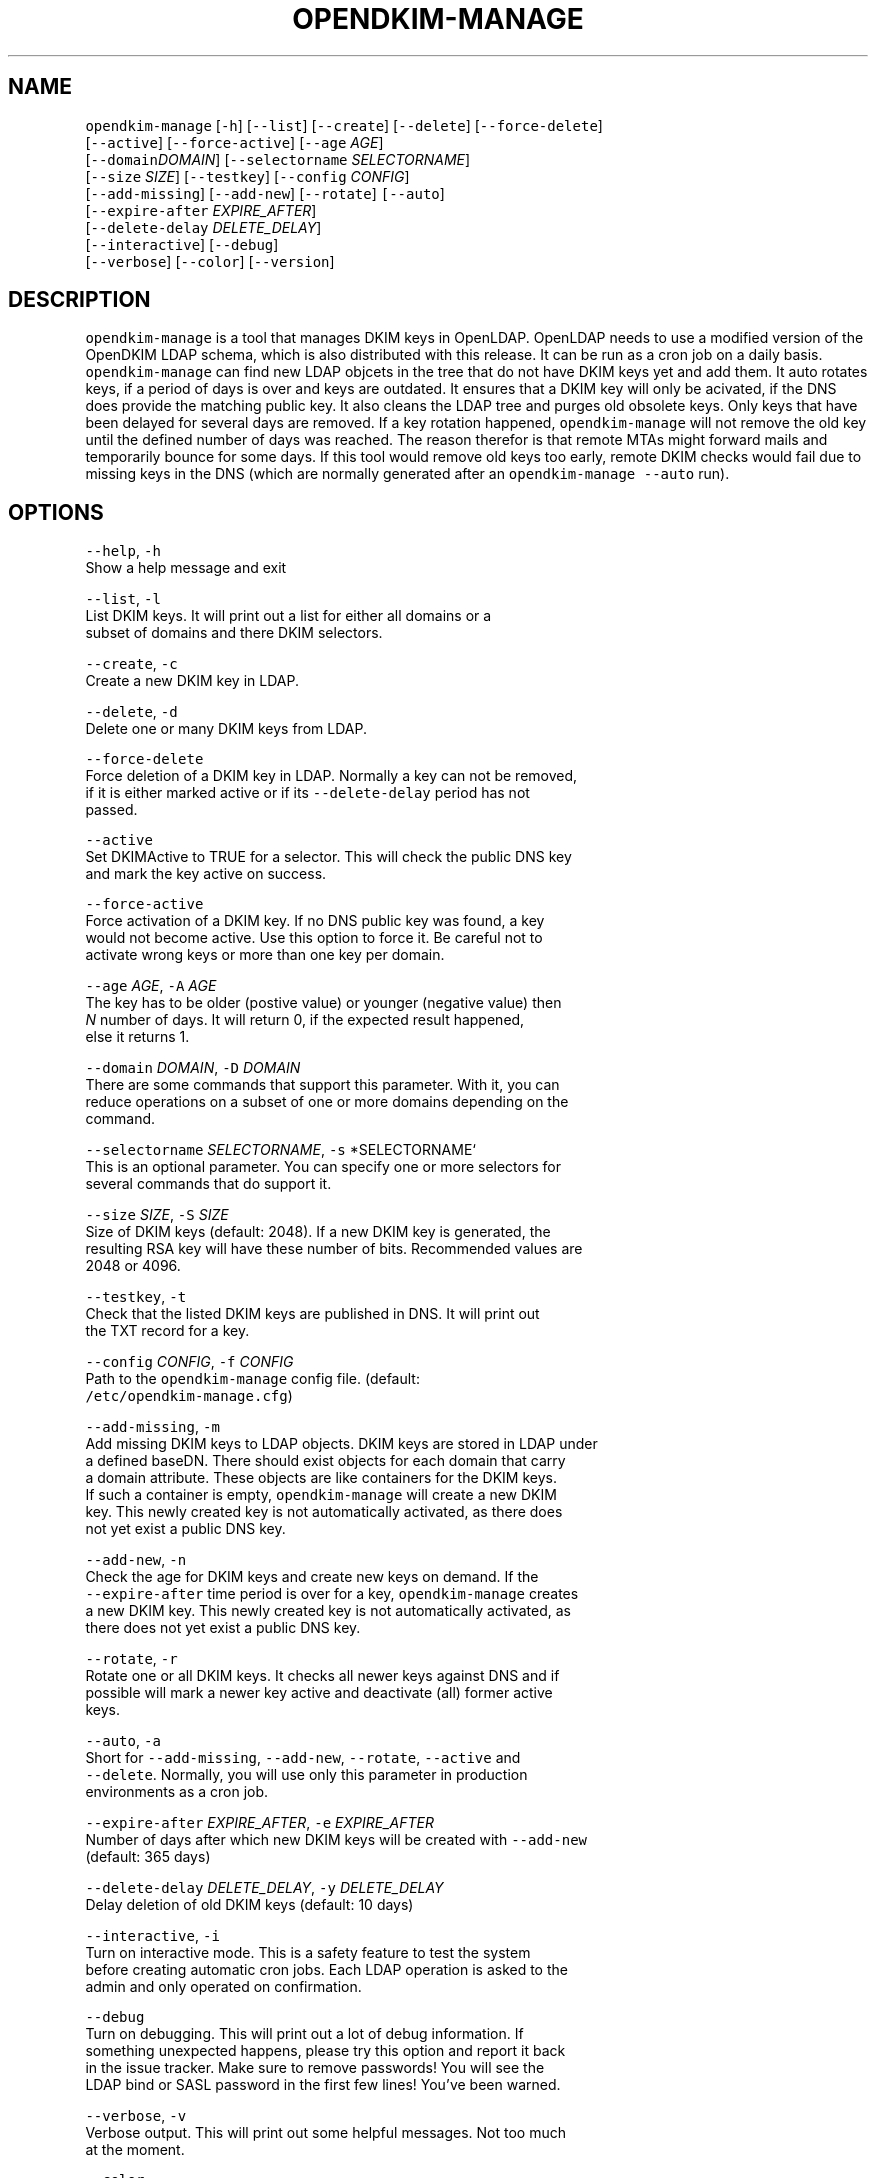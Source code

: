 .TH OPENDKIM\-MANAGE 1 "JANUARY 2018" Linux "User Manuals"
.SH NAME
.PP
\fB\fCopendkim\-manage\fR [\fB\fC\-h\fR] [\fB\fC\-\-list\fR] [\fB\fC\-\-create\fR] [\fB\fC\-\-delete\fR] [\fB\fC\-\-force\-delete\fR]
                         [\fB\fC\-\-active\fR] [\fB\fC\-\-force\-active\fR] [\fB\fC\-\-age\fR \fIAGE\fP]
                         [\fB\fC\-\-domain\fR\fIDOMAIN\fP] [\fB\fC\-\-selectorname\fR \fISELECTORNAME\fP]
                         [\fB\fC\-\-size\fR \fISIZE\fP] [\fB\fC\-\-testkey\fR] [\fB\fC\-\-config\fR \fICONFIG\fP]
                         [\fB\fC\-\-add\-missing\fR] [\fB\fC\-\-add\-new\fR] [\fB\fC\-\-rotate\fR] \fB\fC[\-\-auto\fR]
                         [\fB\fC\-\-expire\-after\fR \fIEXPIRE_AFTER\fP]
                         [\fB\fC\-\-delete\-delay\fR \fIDELETE_DELAY\fP]
                         [\fB\fC\-\-interactive\fR] [\fB\fC\-\-debug\fR]
                         [\fB\fC\-\-verbose\fR] [\fB\fC\-\-color\fR] [\fB\fC\-\-version\fR]
.SH DESCRIPTION
.PP
\fB\fCopendkim\-manage\fR is a tool that manages DKIM keys in OpenLDAP. OpenLDAP 
needs to use a modified version of the OpenDKIM LDAP schema, which is also 
distributed with this release. It can be run as a cron job on a daily basis. 
\fB\fCopendkim\-manage\fR can find new LDAP objcets in the tree that do not have DKIM
keys yet and add them. It auto rotates keys, if a period of days is over and
keys are outdated. It ensures that a DKIM key will only be acivated, if the
DNS does provide the matching public key. It also cleans the LDAP tree and 
purges old obsolete keys. Only keys that have been delayed for several days 
are removed. If a key rotation happened, \fB\fCopendkim\-manage\fR will not remove the
old key until the defined number of days was reached. The reason therefor is 
that remote MTAs might forward mails and temporarily bounce for some days. If
this tool would remove old keys too early, remote DKIM checks would fail due
to missing keys in the DNS (which are normally generated after an 
\fB\fCopendkim\-manage\fR \fB\fC\-\-auto\fR run). 
.SH OPTIONS
.PP
\fB\fC\-\-help\fR, \fB\fC\-h\fR
    Show a help message and exit
.PP
\fB\fC\-\-list\fR, \fB\fC\-l\fR
    List DKIM keys. It will print out a list for either all domains or a 
    subset of domains and there DKIM selectors.
.PP
\fB\fC\-\-create\fR, \fB\fC\-c\fR
    Create a new DKIM key in LDAP.
.PP
\fB\fC\-\-delete\fR, \fB\fC\-d\fR
    Delete one or many DKIM keys from LDAP.
.PP
\fB\fC\-\-force\-delete\fR
    Force deletion of a DKIM key in LDAP. Normally a key can not be removed, 
    if it is either marked active or if its \fB\fC\-\-delete\-delay\fR period has not 
    passed.
.PP
\fB\fC\-\-active\fR
    Set DKIMActive to TRUE for a selector. This will check the public DNS key
     and mark the key active on success.
.PP
\fB\fC\-\-force\-active\fR
    Force activation of a DKIM key. If no DNS public key was found, a key 
    would not become active. Use this option to force it. Be careful not to 
    activate wrong keys or more than one key per domain.
.PP
\fB\fC\-\-age\fR \fIAGE\fP, \fB\fC\-A\fR \fIAGE\fP
    The key has to be older (postive value) or younger  (negative value) then
     \fIN\fP number of days. It will return 0, if the expected result happened, 
     else it returns 1.
.PP
\fB\fC\-\-domain\fR \fIDOMAIN\fP, \fB\fC\-D\fR \fIDOMAIN\fP
    There are some commands that support this parameter. With it, you can 
    reduce operations on a subset of one or more domains depending on the 
    command.
.PP
\fB\fC\-\-selectorname\fR \fISELECTORNAME\fP, \fB\fC\-s\fR *SELECTORNAME`
    This is an optional parameter. You can specify one or more selectors for 
    several commands that do support it.
.PP
\fB\fC\-\-size\fR \fISIZE\fP, \fB\fC\-S\fR \fISIZE\fP 
    Size of DKIM keys (default: 2048). If a new DKIM key is generated, the 
    resulting RSA key will have these number of bits. Recommended values are 
    2048 or 4096.
.PP
\fB\fC\-\-testkey\fR, \fB\fC\-t\fR
    Check that the listed DKIM keys are published in DNS. It will print out 
    the TXT record for a key.
.PP
\fB\fC\-\-config\fR \fICONFIG\fP, \fB\fC\-f\fR \fICONFIG\fP
    Path to the \fB\fCopendkim\-manage\fR config file. (default:
    \fB\fC/etc/opendkim\-manage.cfg\fR)
.PP
\fB\fC\-\-add\-missing\fR, \fB\fC\-m\fR
    Add missing DKIM keys to LDAP objects. DKIM keys are stored in LDAP under
    a defined baseDN. There should exist objects for each domain that carry 
    a domain attribute. These objects are like containers for the DKIM keys.
    If such a container is empty, \fB\fCopendkim\-manage\fR will create a new DKIM 
    key. This newly created key is not automatically activated, as there does
    not yet exist a public DNS key. 
.PP
\fB\fC\-\-add\-new\fR, \fB\fC\-n\fR
    Check the age for DKIM keys and create new keys on demand. If the 
    \fB\fC\-\-expire\-after\fR time period is over for a key, \fB\fCopendkim\-manage\fR creates
    a new DKIM key. This newly created key is not automatically activated, as 
    there does not yet exist a public DNS key.
.PP
\fB\fC\-\-rotate\fR, \fB\fC\-r\fR
    Rotate one or all DKIM keys. It checks all newer keys against DNS and if 
    possible will mark a newer key active and deactivate (all) former active 
    keys.
.PP
\fB\fC\-\-auto\fR, \fB\fC\-a\fR
    Short for \fB\fC\-\-add\-missing\fR, \fB\fC\-\-add\-new\fR, \fB\fC\-\-rotate\fR, \fB\fC\-\-active\fR and 
    \fB\fC\-\-delete\fR\&. Normally, you will use only this parameter in production 
    environments as a cron job.
.PP
\fB\fC\-\-expire\-after\fR \fIEXPIRE_AFTER\fP, \fB\fC\-e\fR \fIEXPIRE_AFTER\fP
    Number of days after which new DKIM keys will be created with \fB\fC\-\-add\-new\fR 
    (default: 365 days)
.PP
\fB\fC\-\-delete\-delay\fR \fIDELETE_DELAY\fP, \fB\fC\-y\fR \fIDELETE_DELAY\fP
    Delay deletion of old DKIM keys (default: 10 days)
.PP
\fB\fC\-\-interactive\fR, \fB\fC\-i\fR
    Turn on interactive mode. This is a safety feature to test the system 
    before creating automatic cron jobs. Each LDAP operation is asked to the 
    admin and only operated on confirmation.
.PP
\fB\fC\-\-debug\fR
    Turn on debugging. This will print out a lot of debug information. If 
    something unexpected happens, please try this option and report it back 
    in the issue tracker. Make sure to remove passwords! You will see the 
    LDAP bind or SASL password in the first few lines! You've been warned.
.PP
\fB\fC\-\-verbose\fR, \fB\fC\-v\fR
    Verbose output. This will print out some helpful messages. Not too much 
    at the moment.
.PP
\fB\fC\-\-color\fR
    Turn on colors for output. This is a nice helper on the command line. If 
    you have dozens of domains and also combine parameters mit debugging, 
    overview will become quickly harder. Just give it a try.
.PP
\fB\fC\-\-version\fR, \fB\fC\-V\fR 
    Print the version of \fB\fCopendkim\-manage\fR and exit
.SH EXAMPLES
.PP
Print a list of DKIM selectors for the domain 'exampleserver.de':
.PP
.RS
.nf
opendkim\-manage \-\-list \-D exampleserver.de

DNS domain 'exampleserver.de':
DN: dc=exampleserver,dc=de,ou=dkim,ou=it,dc=roessner\-net,dc=de
2018\-01\-30 09:28:43 DKIMSelector: s9C50794A.2018\-01 (active)
.fi
.RE
.PP
Create missing DKIM keys:
.PP
.RS
.nf
opendkim\-manage \-\-add\-missing
.fi
.RE
.PP
Check, if the DKIM selector 's9C50794A.2018\-01' is already in the DNS:
.PP
.RS
.nf
opendkim\-manage \-\-testkey \-s s9C50794A.2018\-01 \-\-verbose

Command testkey
Query s9C50794A.2018\-01._domainkey.exampleserver.de
TXT: v=DKIM1; k=rsa; s=email; p=MIIBIj........DAQAB
.fi
.RE
.PP
Check, if the given key is older than a year:
.PP
.RS
.nf
opendkim\-manage \-\-age 365 \-s s9C50794A.2018\-01
echo $?
1
.fi
.RE
.PP
Check, if the given key is younger than 30 days:
.PP
.RS
.nf
opendkim\-manage \-\-age \-30 \-s s9C50794A.2018\-01
echo $?
0
.fi
.RE
.PP
Run opendkim\-manage as a daily cron job:
.PP
.RS
.nf
opendkim\-manage \-\-auto
.fi
.RE
.SH FILES
.PP
\fI/etc/opendkim\-manage.cfg\fP
      The system wide configuration file. See 
.BR opendkim-manage.cfg (5) 
for 
      further details.
.SH AUTHOR
.PP
Christian Rößner \[la]c@roessner.co\[ra]
.SH SEE ALSO
.PP
.BR opendkim-manage.cfg (5), 
.BR opendkim (1), 
Project home for opendkim\-manage \[la]https://github.com/croessner/opendkim-manage/\[ra]

